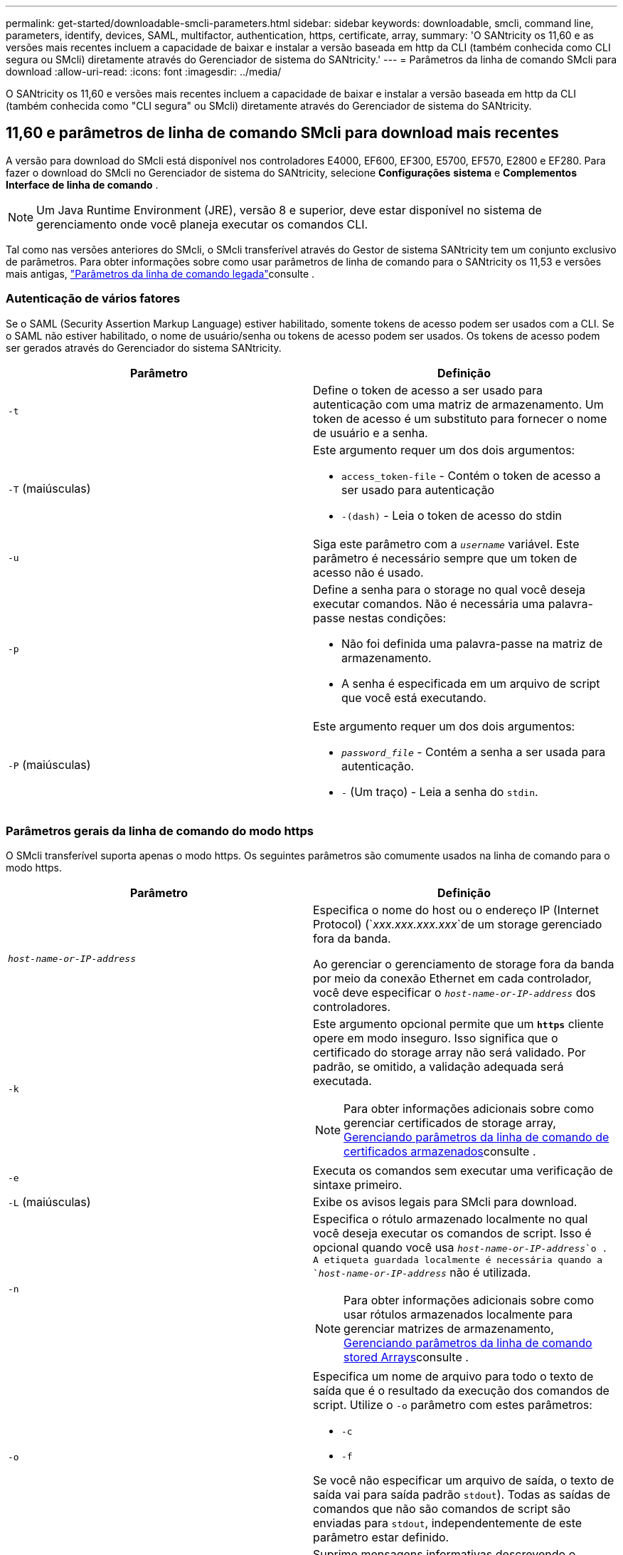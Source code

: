 ---
permalink: get-started/downloadable-smcli-parameters.html 
sidebar: sidebar 
keywords: downloadable, smcli, command line, parameters, identify, devices, SAML, multifactor, authentication, https, certificate, array, 
summary: 'O SANtricity os 11,60 e as versões mais recentes incluem a capacidade de baixar e instalar a versão baseada em http da CLI (também conhecida como CLI segura ou SMcli) diretamente através do Gerenciador de sistema do SANtricity.' 
---
= Parâmetros da linha de comando SMcli para download
:allow-uri-read: 
:icons: font
:imagesdir: ../media/


[role="lead"]
O SANtricity os 11,60 e versões mais recentes incluem a capacidade de baixar e instalar a versão baseada em http da CLI (também conhecida como "CLI segura" ou SMcli) diretamente através do Gerenciador de sistema do SANtricity.



== 11,60 e parâmetros de linha de comando SMcli para download mais recentes

A versão para download do SMcli está disponível nos controladores E4000, EF600, EF300, E5700, EF570, E2800 e EF280. Para fazer o download do SMcli no Gerenciador de sistema do SANtricity, selecione *Configurações* *sistema* e *Complementos* *Interface de linha de comando* .


NOTE: Um Java Runtime Environment (JRE), versão 8 e superior, deve estar disponível no sistema de gerenciamento onde você planeja executar os comandos CLI.

Tal como nas versões anteriores do SMcli, o SMcli transferível através do Gestor de sistema SANtricity tem um conjunto exclusivo de parâmetros. Para obter informações sobre como usar parâmetros de linha de comando para o SANtricity os 11,53 e versões mais antigas, link:https://docs.netapp.com/us-en/e-series-cli/get-started/command-line-parameters.html["Parâmetros da linha de comando legada"]consulte .



=== Autenticação de vários fatores

Se o SAML (Security Assertion Markup Language) estiver habilitado, somente tokens de acesso podem ser usados com a CLI. Se o SAML não estiver habilitado, o nome de usuário/senha ou tokens de acesso podem ser usados. Os tokens de acesso podem ser gerados através do Gerenciador do sistema SANtricity.

[cols="2*"]
|===
| Parâmetro | Definição 


 a| 
`-t`
 a| 
Define o token de acesso a ser usado para autenticação com uma matriz de armazenamento. Um token de acesso é um substituto para fornecer o nome de usuário e a senha.



 a| 
`-T` (maiúsculas)
 a| 
Este argumento requer um dos dois argumentos:

* `access_token-file` - Contém o token de acesso a ser usado para autenticação
* `-(dash)` - Leia o token de acesso do stdin




 a| 
`-u`
 a| 
Siga este parâmetro com a `_username_` variável. Este parâmetro é necessário sempre que um token de acesso não é usado.



 a| 
`-p`
 a| 
Define a senha para o storage no qual você deseja executar comandos. Não é necessária uma palavra-passe nestas condições:

* Não foi definida uma palavra-passe na matriz de armazenamento.
* A senha é especificada em um arquivo de script que você está executando.




 a| 
`-P` (maiúsculas)
 a| 
Este argumento requer um dos dois argumentos:

* `_password_file_` - Contém a senha a ser usada para autenticação.
* `-` (Um traço) - Leia a senha do `stdin`.


|===


=== Parâmetros gerais da linha de comando do modo https

O SMcli transferível suporta apenas o modo https. Os seguintes parâmetros são comumente usados na linha de comando para o modo https.

[cols="2*"]
|===
| Parâmetro | Definição 


 a| 
`_host-name-or-IP-address_`
 a| 
Especifica o nome do host ou o endereço IP (Internet Protocol) (`_xxx.xxx.xxx.xxx_`de um storage gerenciado fora da banda.

Ao gerenciar o gerenciamento de storage fora da banda por meio da conexão Ethernet em cada controlador, você deve especificar o `_host-name-or-IP-address_` dos controladores.



 a| 
`-k`
 a| 
Este argumento opcional permite que um `*https*` cliente opere em modo inseguro. Isso significa que o certificado do storage array não será validado. Por padrão, se omitido, a validação adequada será executada.


NOTE: Para obter informações adicionais sobre como gerenciar certificados de storage array, <<storedcertificates,Gerenciando parâmetros da linha de comando de certificados armazenados>>consulte .



 a| 
`-e`
 a| 
Executa os comandos sem executar uma verificação de sintaxe primeiro.



 a| 
`-L` (maiúsculas)
 a| 
Exibe os avisos legais para SMcli para download.



 a| 
`-n`
 a| 
Especifica o rótulo armazenado localmente no qual você deseja executar os comandos de script. Isso é opcional quando você usa `_host-name-or-IP-address_`o . A etiqueta guardada localmente é necessária quando a `_host-name-or-IP-address_` não é utilizada.


NOTE: Para obter informações adicionais sobre como usar rótulos armazenados localmente para gerenciar matrizes de armazenamento, <<managearrays,Gerenciando parâmetros da linha de comando stored Arrays>>consulte .



 a| 
`-o`
 a| 
Especifica um nome de arquivo para todo o texto de saída que é o resultado da execução dos comandos de script. Utilize o `-o` parâmetro com estes parâmetros:

* `-c`
* `-f`


Se você não especificar um arquivo de saída, o texto de saída vai para saída padrão  `stdout`). Todas as saídas de comandos que não são comandos de script são enviadas para `stdout`, independentemente de este parâmetro estar definido.



 a| 
`-S` (maiúsculas)
 a| 
Suprime mensagens informativas descrevendo o progresso do comando que aparecem quando você executa comandos de script. (Suprimir mensagens informativas também é chamado de modo silencioso.) Este parâmetro suprime estas mensagens:

* `Performing syntax check`
* `Syntax check complete`
* `Executing script`
* `Script execution complete`
* `SMcli completed successfully`




 a| 
`-version`
 a| 
Exibe a versão SMcli para download



 a| 
`-?`
 a| 
Mostra informações de uso sobre os comandos CLI.

|===


=== Gerenciamento de arrays armazenados

Os seguintes parâmetros de linha de comando permitem que você gerencie matrizes armazenadas através de seu rótulo armazenado localmente.


NOTE: O rótulo armazenado localmente pode não corresponder ao nome real da matriz de armazenamento exibido no Gerenciador do sistema do SANtricity.

[cols="2*"]
|===
| Parâmetro | Definição 


 a| 
`SMcli storageArrayLabel show all`
 a| 
Exibe todas as etiquetas armazenadas localmente e seus endereços associados



 a| 
`SMcli storageArrayLabel show label <LABEL>`
 a| 
Exibe os endereços associados ao rótulo armazenado localmente nomeado `<LABEL>`



 a| 
`SMcli storageArrayLabel delete all`
 a| 
Elimina todas as etiquetas armazenadas localmente



 a| 
`SMcli storageArrayLabel delete label <LABEL>`
 a| 
Exclui a etiqueta armazenada localmente chamada `<LABEL>`



 a| 
`SMcli <host-name-or-IP-address> [host-name-or-IP-address] storageArrayLabel add label <LABEL>`
 a| 
* Adiciona uma etiqueta armazenada localmente com o nome `<LABEL>` que contém os endereços fornecidos
* As atualizações não são suportadas diretamente. Para atualizar, exclua o rótulo e, em seguida, adicione novamente.



NOTE: O SMcli não entra em Contato com a matriz de armazenamento ao adicionar uma etiqueta armazenada localmente.

|===
[cols="2*"]
|===
| Parâmetro | Definição 


 a| 
`SMcli localCertificate show all`
 a| 
Exibe todos os certificados confiáveis armazenados localmente



 a| 
`SMcli localCertificate show alias <ALIAS>`
 a| 
Exibe um certificado confiável armazenado localmente com o alias `<ALIAS>`



 a| 
`SMcli localCertificate delete all`
 a| 
Exclui todos os certificados confiáveis armazenados localmente



 a| 
`SMcli localCertificate delete alias <ALIAS>`
 a| 
Exclui um certificado confiável armazenado localmente com o alias `<ALIAS>`



 a| 
`SMcli localCertificate trust file <CERT_FILE> alias <ALIAS>`
 a| 
* Salva um certificado para ser confiável com o alias `<ALIAS>`
* O certificado a ser confiável é baixado do controlador em uma operação separada, como o uso de um navegador da Web




 a| 
`SMcli <host-name-or-IP-address> [host-name-or-IP-address] localCertificate trust`
 a| 
* Coneta-se a cada endereço e salva o certificado retornado no armazenamento de certificados confiável
* O nome do host ou endereço IP especificado é usado como o alias para cada certificado salvo desta maneira
* O usuário deve verificar se o certificado no(s) controlador(es) deve ser confiável antes de executar este comando
* Para maior segurança, o comando trust que leva um arquivo deve ser usado para garantir que o certificado não mudou entre a validação do usuário e a execução desse comando


|===


=== Identificar dispositivos

O parâmetro de linha de comando a seguir permite exibir informações de todos os dispositivos aplicáveis visíveis para o host.


NOTE: A partir da versão do SANtricity 11,81, o parâmetro SMcli `identifyDevices` substitui a funcionalidade anteriormente disponível através da ferramenta SMdevices.

[cols="2*"]
|===
| Parâmetro | Definição 


 a| 
`identifyDevices`
 a| 
Procura todos os dispositivos de bloco nativo SCSI que estão associados aos nossos storages de armazenamento. Para cada dispositivo encontrado, relata várias informações, como nome de dispositivo específico do sistema operacional nativo, matriz de armazenamento associada, nome de volume, informações LUN, etc.

|===


==== Exemplos

Consulte o seguinte para obter exemplos do `-identifyDevices` parâmetro nos sistemas operacionais Linux e Windows.

.Linux
[listing]
----
ICTAE11S05H01:~/osean/SMcli-01.81.00.10004/bin # ./SMcli -identifyDevices
  <n/a> (/dev/sg2) [Storage Array ictae11s05a01, Volume 1, LUN 0, Volume ID <600a098000bbd04f00001c7365426b58>, Alternate Path (Controller-A): Non owning controller - Active/Non-optimized, Preferred Path Auto Changeable: Yes, Implicit Failback: Yes]
  /dev/sdb (/dev/sg3) [Storage Array ictae11s05a01, Volume Access, LUN 7, Volume ID <600a098000bbcdd3000002005a731d29>]
  <n/a> (/dev/sg4) [Storage Array ictae11s05a01, Volume 1, LUN 0, Volume ID <600a098000bbd04f00001c7365426b58>, Preferred Path (Controller-B): Owning controller - Active/Optimized, Preferred Path Auto Changeable: Yes, Implicit Failback: Yes]
  /dev/sdc (/dev/sg5) [Storage Array ictae11s05a01, Volume Access, LUN 7, Volume ID <600a098000bbcdd3000002005a731d29>]
SMcli completed successfully.
----
.Windows
[listing]
----
PS C:\Users\Administrator\Downloads\SMcli-01.81.00.0017\bin> .\SMcli -identifyDevices
  \\.\PHYSICALDRIVE1 [Storage Array ICTAG22S08A01, Volume Vol1, LUN 1, Volume ID <600a0980006cee060000592e6564fa6a>, Preferred Path (Controller-B): Owning controller - Active/Optimized, Preferred Path Auto Changeable: Yes, Implicit Failback: Yes]
  \\.\PHYSICALDRIVE2 [Storage Array ICTAG22S08A01, Volume Vol2, LUN 2, Volume ID <600a0980006ce727000001096564f9f5>, Preferred Path (Controller-A): Owning controller - Active/Optimized, Preferred Path Auto Changeable: Yes, Implicit Failback: Yes]
  \\.\PHYSICALDRIVE3 [Storage Array ICTAG22S08A01, Volume Vol3, LUN 3, Volume ID <600a0980006cee06000059326564fa76>, Preferred Path (Controller-B): Owning controller - Active/Optimized, Preferred Path Auto Changeable: Yes, Implicit Failback: Yes]
  \\.\PHYSICALDRIVE4 [Storage Array ICTAG22S08A01, Volume Vol4, LUN 4, Volume ID <600a0980006ce7270000010a6564fa01>, Preferred Path (Controller-A): Owning controller - Active/Optimized, Preferred Path Auto Changeable: Yes, Implicit Failback: Yes]
SMcli completed successfully.
----


==== Notas adicionais

* Compatível apenas em sistemas operacionais Linux e Windows que executam plataformas x86-64 com interfaces de host baseadas em SCSI.
+
** Interfaces de host baseadas em NVMe não são compatíveis.


* O `identifyDevices` parâmetro não causa uma nova verificação no nível do SO. Ele itera sobre os dispositivos existentes vistos pelo sistema operacional.
* Você deve ter permissões de usuário suficientes para executar o `identifyDevices` comando.
+
** Isso inclui a capacidade de ler de dispositivos de bloco nativos do sistema operacional e executar comandos de consulta SCSI.



